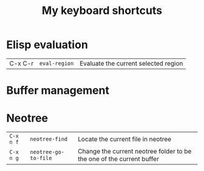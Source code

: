 #+TITLE: My keyboard shortcuts
#+CATEGORY: Emacs
#+DESCRIPTION: Custom set of keybindings
#+COMMAND: keybindings

* Elisp evaluation 
| C-x C-r | =eval-region= | Evaluate the current selected region |

* Buffer management

* Neotree
| =C-x n f= | =neotree-find=       | Locate the current file in neotree                                    |
| =C-x n g= | =neotree-go-to-file= | Change the current neotree folder to be the one of the current buffer |
